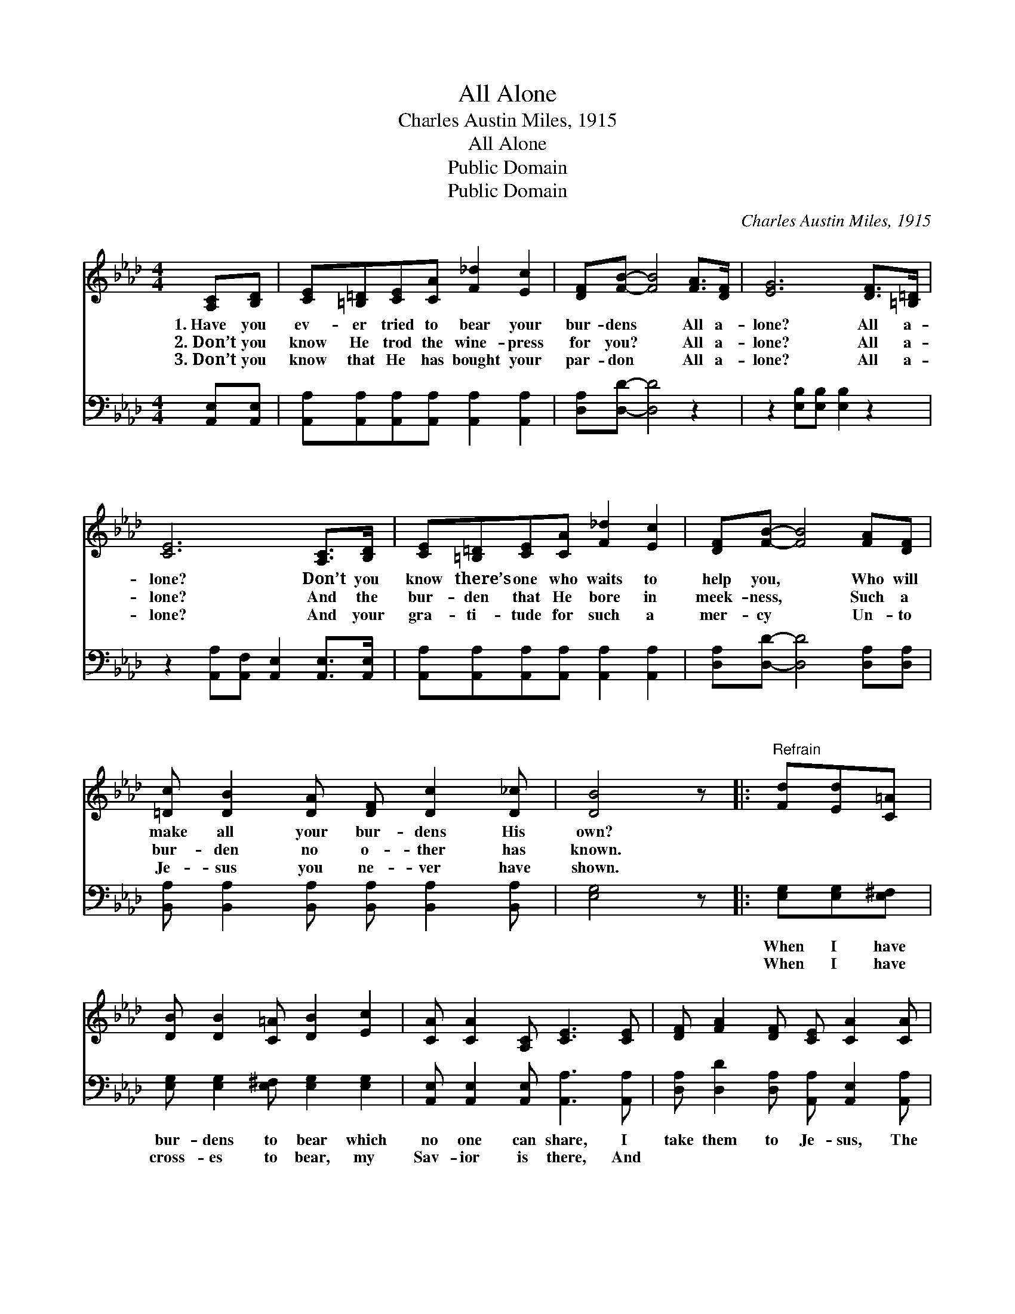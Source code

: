 X:1
T:All Alone
T:Charles Austin Miles, 1915
T:All Alone
T:Public Domain
T:Public Domain
C:Charles Austin Miles, 1915
Z:Public Domain
%%score 1 2
L:1/8
M:4/4
K:Ab
V:1 treble 
V:2 bass 
V:1
 [A,C][B,D] | [CE][=B,=D][CE][CA] [F_d]2 [Ec]2 | [DF][FB]- [FB]4 [FA]>[DF] | [EG]6 [DF]>[=B,=D] | %4
w: 1.~Have you|ev- er tried to bear your|bur- dens * All a-|lone? All a-|
w: 2.~Don’t you|know He trod the wine- press|for you? * All a-|lone? All a-|
w: 3.~Don’t you|know that He has bought your|par- don * All a-|lone? All a-|
 [CE]6 [A,C]>[B,D] | [CE][=B,=D][CE][CA] [F_d]2 [Ec]2 | [DF][FB]- [FB]4 [FA][DF] | %7
w: lone? Don’t you|know there’s one who waits to|help you, * Who will|
w: lone? And the|bur- den that He bore in|meek- ness, * Such a|
w: lone? And your|gra- ti- tude for such a|mer- cy * Un- to|
 [=Dc] [DB]2 [DA] [DF] [Dc]2 [D_c] | [DB]4 z |:"^Refrain" [Fd][Ed][C=A] | %10
w: make all your bur- dens His|own?||
w: bur- den no o- ther has|known.||
w: Je- sus you ne- ver have|shown.||
 [DB] [DB]2 [C=A] [DB]2 [Ec]2 | [CA] [CA]2 [A,C] [CE]3 [CE] | [DF] [FA]2 [DF] [CE] [CA]2 [CA] | %13
w: |||
w: |||
w: |||
 [=Dc][DB][DB][Dc] [_DB] :| [DF][FA][FA][FB] [Ec][_Ge][Fe][Fd] | [Ec]2 [CE]2 [DB]3 [CA] | [CA]6 |] %17
w: ||||
w: ||||
w: ||||
V:2
 [A,,E,][A,,E,] | [A,,A,][A,,A,][A,,A,][A,,A,] [A,,A,]2 [A,,A,]2 | [D,A,][D,D]- [D,D]4 z2 | %3
w: ~ ~|~ ~ ~ ~ ~ ~|~ ~ *|
w: ~ ~|~ ~ ~ ~ ~ ~|~ ~ *|
 z2 [E,B,][E,B,] [E,B,]2 z2 | z2 [A,,A,][A,,F,] [A,,E,]2 [A,,E,]>[A,,E,] | %5
w: ~ ~ ~|~ ~ ~ ~ ~|
w: ~ ~ ~|~ ~ ~ ~ ~|
 [A,,A,][A,,A,][A,,A,][A,,A,] [A,,A,]2 [A,,A,]2 | [D,A,][D,D]- [D,D]4 [D,A,][D,A,] | %7
w: ~ ~ ~ ~ ~ ~|~ ~ * ~ ~|
w: ~ ~ ~ ~ ~ ~|~ ~ * ~ ~|
 [B,,A,] [B,,A,]2 [B,,A,] [B,,A,] [B,,A,]2 [B,,A,] | [E,G,]4 z |: [E,G,][E,G,][E,^F,] | %10
w: ~ ~ ~ ~ ~ ~|~|When I have|
w: ~ ~ ~ ~ ~ ~|~|When I have|
 [E,G,] [E,G,]2 [E,^F,] [E,G,]2 [E,G,]2 | [A,,E,] [A,,E,]2 [A,,E,] [A,,A,]3 [A,,A,] | %12
w: bur- dens to bear which|no one can share, I|
w: cross- es to bear, my|Sav- ior is there, And|
 [D,A,] [D,D]2 [D,A,] [A,,A,] [A,,E,]2 [A,,A,] | [B,,F,][B,,A,][B,,A,][B,,A,] [E,G,] :| %14
w: take them to Je- sus, The|Man of Cal- va- ry;|
w: ~ ~ ~ ~ ~ ~|~ ~ ~ ~ ~|
 [D,A,][D,D][D,D][D,A,] [A,,A,][C,A,][D,A,][D,A,] | [E,A,]2 [E,A,]2 [E,G,]3 [A,,E,] | [A,,E,]6 |] %17
w: |||
w: al- ways takes the hea- vy end, and|gives the light to|me.|

